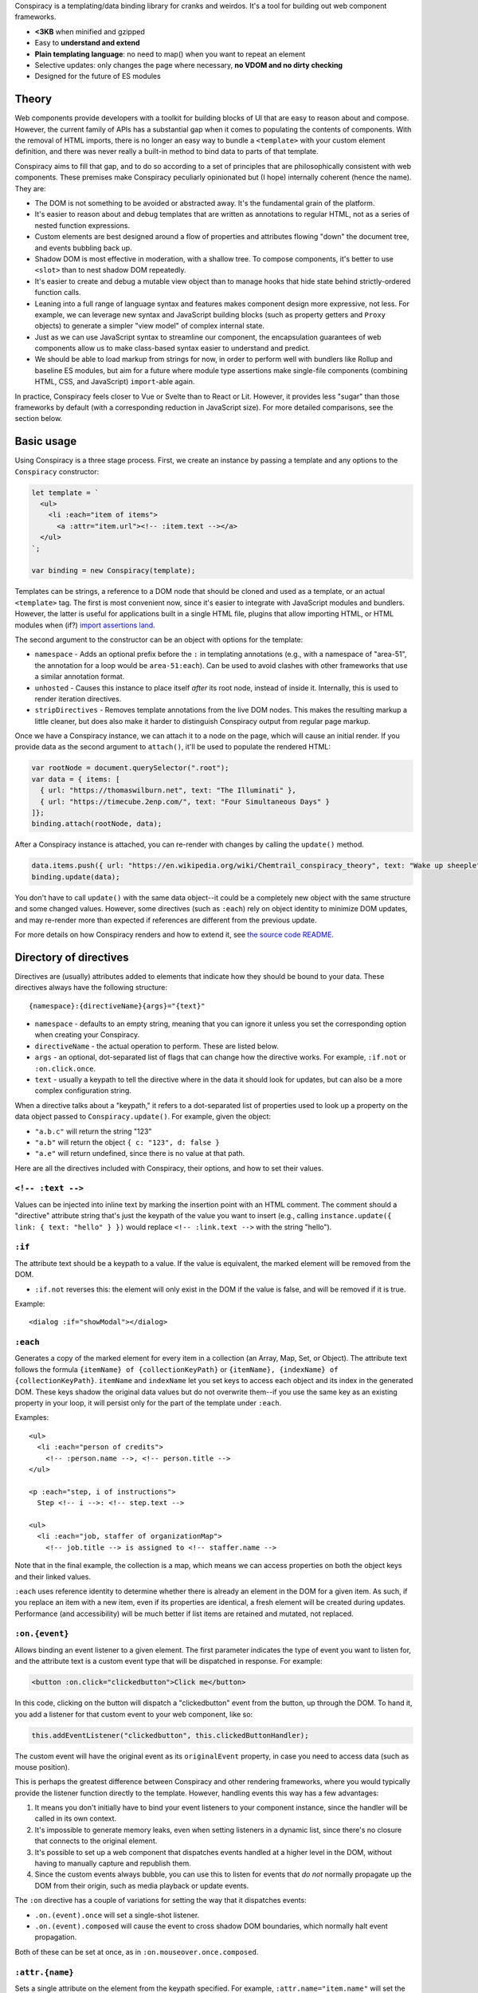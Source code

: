 Conspiracy is a templating/data binding library for cranks and weirdos. It's a tool for building out web component frameworks.

* **<3KB** when minified and gzipped
* Easy to **understand and extend**
* **Plain templating language**: no need to map() when you want to repeat an element
* Selective updates: only changes the page where necessary, **no VDOM and no dirty checking**
* Designed for the future of ES modules

Theory
======

Web components provide developers with a toolkit for building blocks of UI that are easy to reason about and compose. However, the current family of APIs has a substantial gap when it comes to populating the contents of components. With the removal of HTML imports, there is no longer an easy way to bundle a ``<template>`` with your custom element definition, and there was never really a built-in method to bind data to parts of that template.

Conspiracy aims to fill that gap, and to do so according to a set of principles that are philosophically consistent with web components. These premises make Conspiracy peculiarly opinionated but (I hope) internally coherent (hence the name). They are:

* The DOM is not something to be avoided or abstracted away. It's the fundamental grain of the platform.
* It's easier to reason about and debug templates that are written as annotations to regular HTML, not as a series of nested function expressions.
* Custom elements are best designed around a flow of properties and attributes flowing "down" the document tree, and events bubbling back up.
* Shadow DOM is most effective in moderation, with a shallow tree. To compose components, it's better to use ``<slot>`` than to nest shadow DOM repeatedly.
* It's easier to create and debug a mutable view object than to manage hooks that hide state behind strictly-ordered function calls.
* Leaning into a full range of language syntax and features makes component design more expressive, not less. For example, we can leverage new syntax and JavaScript building blocks (such as property getters and ``Proxy`` objects) to generate a simpler "view model" of complex internal state.
* Just as we can use JavaScript syntax to streamline our component, the encapsulation guarantees of web components allow us to make class-based syntax easier to understand and predict.
* We should be able to load markup from strings for now, in order to perform well with bundlers like Rollup and baseline ES modules, but aim for a future where module type assertions make single-file components (combining HTML, CSS, and JavaScript) ``import``-able again.

In practice, Conspiracy feels closer to Vue or Svelte than to React or Lit. However, it provides less "sugar" than those frameworks by default (with a corresponding reduction in JavaScript size). For more detailed comparisons, see the section below.

Basic usage
===========

Using Conspiracy is a three stage process. First, we create an instance by passing a template and any options to the ``Conspiracy`` constructor:

.. code:: javascript

  let template = `
    <ul>
      <li :each="item of items">
        <a :attr="item.url"><!-- :item.text --></a>
    </ul>
  `;

  var binding = new Conspiracy(template);

Templates can be strings, a reference to a DOM node that should be cloned and used as a template, or an actual ``<template>`` tag. The first is most convenient now, since it's easier to integrate with JavaScript modules and bundlers. However, the latter is useful for applications built in a single HTML file, plugins that allow importing HTML, or HTML modules when (if?) `import assertions land <https://github.com/tc39/proposal-import-assertions>`_.

The second argument to the constructor can be an object with options for the template:

* ``namespace`` - Adds an optional prefix before the ``:`` in templating annotations (e.g., with a namespace of "area-51", the annotation for a loop would be ``area-51:each``). Can be used to avoid clashes with other frameworks that use a similar annotation format.
* ``unhosted`` - Causes this instance to place itself *after* its root node, instead of inside it. Internally, this is used to render iteration directives.
* ``stripDirectives`` - Removes template annotations from the live DOM nodes. This makes the resulting markup a little cleaner, but does also make it harder to distinguish Conspiracy output from regular page markup.

Once we have a Conspiracy instance, we can attach it to a node on the page, which will cause an initial render. If you provide data as the second argument to ``attach()``, it'll be used to populate the rendered HTML:

.. code:: javascript

  var rootNode = document.querySelector(".root");
  var data = { items: [
    { url: "https://thomaswilburn.net", text: "The Illuminati" },
    { url: "https://timecube.2enp.com/", text: "Four Simultaneous Days" }
  ]};
  binding.attach(rootNode, data);

After a Conspiracy instance is attached, you can re-render with changes by calling the ``update()`` method.

.. code:: javascript

  data.items.push({ url: "https://en.wikipedia.org/wiki/Chemtrail_conspiracy_theory", text: "Wake up sheeple" });
  binding.update(data);

You don't have to call ``update()`` with the same data object--it could be a completely new object with the same structure and some changed values. However, some directives (such as ``:each``) rely on object identity to minimize DOM updates, and may re-render more than expected if references are different from the previous update.

For more details on how Conspiracy renders and how to extend it, see `the source code README <https://github.com/thomaswilburn/conspiracy/blob/main/src/readme.rst>`_.

Directory of directives
=======================

Directives are (usually) attributes added to elements that indicate how they should be bound to your data. These directives always have the following structure::

  {namespace}:{directiveName}{args}="{text}"

* ``namespace`` - defaults to an empty string, meaning that you can ignore it unless you set the corresponding option when creating your Conspiracy.
* ``directiveName`` - the actual operation to perform. These are listed below.
* ``args`` - an optional, dot-separated list of flags that can change how the directive works. For example, ``:if.not`` or ``:on.click.once``.
* ``text`` - usually a keypath to tell the directive where in the data it should look for updates, but can also be a more complex configuration string.

When a directive talks about a "keypath," it refers to a dot-separated list of properties used to look up a property on the data object passed to ``Conspiracy.update()``. For example, given the object:

.. code:: javascript
  {
    a: {
      b: {
        c: "123",
        d: false
      }
    }
  }

* ``"a.b.c"`` will return the string "123"
* ``"a.b"`` will return the object ``{ c: "123", d: false }``
* ``"a.e"`` will return undefined, since there is no value at that path.

Here are all the directives included with Conspiracy, their options, and how to set their values.

``<!-- :text -->``
------------------

Values can be injected into inline text by marking the insertion point with an HTML comment. The comment should a "directive" attribute string that's just the keypath of the value you want to insert (e.g., calling ``instance.update({ link: { text: "hello" } })`` would replace ``<!-- :link.text -->`` with the string "hello").

``:if``
-------

The attribute text should be a keypath to a value. If the value is equivalent, the marked element will be removed from the DOM. 

* ``:if.not`` reverses this: the element will only exist in the DOM if the value is false, and will be removed if it is true.

Example::

  <dialog :if="showModal"></dialog>

``:each``
---------

Generates a copy of the marked element for every item in a collection (an Array, Map, Set, or Object). The attribute text follows the formula ``{itemName} of {collectionKeyPath}`` or ``{itemName}, {indexName} of {collectionKeyPath}``. ``itemName`` and ``indexName`` let you set keys to access each object and its index in the generated DOM. These keys shadow the original data values but do not overwrite them--if you use the same key as an existing property in your loop, it will persist only for the part of the template under ``:each``.

Examples::

  <ul>
    <li :each="person of credits">
      <!-- :person.name -->, <!-- person.title -->
  </ul>

  <p :each="step, i of instructions">
    Step <!-- i -->: <!-- step.text -->

  <ul>
    <li :each="job, staffer of organizationMap">
      <!-- job.title --> is assigned to <!-- staffer.name -->

Note that in the final example, the collection is a map, which means we can access properties on both the object keys and their linked values.

``:each`` uses reference identity to determine whether there is already an element in the DOM for a given item. As such, if you replace an item with a new item, even if its properties are identical, a fresh element will be created during updates. Performance (and accessibility) will be much better if list items are retained and mutated, not replaced.

``:on.{event}``
---------------

Allows binding an event listener to a given element. The first parameter indicates the type of event you want to listen for, and the attribute text is a custom event type that will be dispatched in response. For example:

.. code:: javascript

  <button :on.click="clickedbutton">Click me</button>

In this code, clicking on the button will dispatch a "clickedbutton" event from the button, up through the DOM. To hand it, you add a listener for that custom event to your web component, like so:

.. code:: javascript

  this.addEventListener("clickedbutton", this.clickedButtonHandler);

The custom event will have the original event as its ``originalEvent`` property, in case you need to access data (such as mouse position).

This is perhaps the greatest difference between Conspiracy and other rendering frameworks, where you would typically provide the listener function directly to the template. However, handling events this way has a few advantages:

1. It means you don't initially have to bind your event listeners to your component instance, since the handler will be called in its own context.
2. It's impossible to generate memory leaks, even when setting listeners in a dynamic list, since there's no closure that connects to the original element.
3. It's possible to set up a web component that dispatches events handled at a higher level in the DOM, without having to manually capture and republish them.
4. Since the custom events always bubble, you can use this to listen for events that *do not* normally propagate up the DOM from their origin, such as media playback or update events.

The ``:on`` directive has a couple of variations for setting the way that it dispatches events:

* ``.on.(event).once`` will set a single-shot listener.
* ``.on.(event).composed`` will cause the event to cross shadow DOM boundaries, which normally halt event propagation.

Both of these can be set at once, as in ``:on.mouseover.once.composed``.

``:attr.{name}``
----------------

Sets a single attribute on the element from the keypath specified. For example, ``:attr.name="item.name"`` will set the "name" attribute. This should automatically handle the casing for SVG attributes, which are case-sensitive.

Some values are special-cased for this directive:

* ``true`` and ``false`` boolean values will toggle the attribute on and off, but do not set a value. If you want the attribute to actually contain the text "true" or "false," such as for many ARIA attributes, make sure to use strings in your data object.
* ``undefined`` and ``null`` will remove the attribute from the element.

``:attributes``
---------------

Sets multiple attributes from an object specified by a keypath. For example, you could set multiple accessibility attributes for a toggle button by providing the object ``{ "aria-pressed": "false", "aria-label": "play audio" }``. Values follow the same special rules here as they do for the single-attribute ``:attr`` directive.

``:classes``
------------

Toggles classes off and on based on an object located at the specified keypath. For example, the following element:

.. code:: html

  <div class="a b" :classes="toggleClasses"></div>

Will have the classes "b" and "c" when the following data object is provided to ``update()``:

.. code:: javascript

  { toggleClasses: { a: false, c: true } }

``:assign``
-----------

Sets properties on the element from the object provided at the keypath. For example:

.. code:: html

  <custom-element :assign="props"></custom-element>

is the equivalent of:

.. code:: javascript

  Object.assign(customElement, data.props);

Use ``:assign`` with caution: it will only set primitive values (strings, numbers, and booleans) if they change between updates, and objects will be checked against the previous value using reference identity, because it's extremely difficult in JavaScript to verify if two objects have deep value equality. If you want to update nested properties on a DOM element, it is probably better to use the ``:element`` directive to get an actual reference to the node.

``:styles``
-----------

Assigns styles from an object at the specified keypath to an element.

``:dataset``
------------

Assigns values from an object at the specified keypath to the element's ``dataset`` property, and thus to its "data-*" attributes.

``:element``
------------

Stores a reference to this element on the Conspiracy instance's ``elements`` property after ``attach()``. This is useful for getting direct access to DOM elements that have their own imperative API, such as media elements. 

Example:

.. code:: html

  <audio :element="media" controls></audio>

The element can then be accessed on your Conspiracy instance as ``instance.elements.media``.

Comparison to other libraries
=============================

Vue
---

Conspiracy is similar to Vue in that both of them share the concept of attribute-based directives based on a persistent data object. However, Conspiracy is not intrinsically reactive the way Vue is: you need to call ``update()`` and pass in a new object in order to re-render in Conspiracy, instead of simply setting a value on the model. This has advantages, in that you are directly in control of render scheduling, and disadvantages, in that you are directly in control of render scheduling.

React/Preact
------------

Of all the frameworks, Conspiracy is least like React. This is unsurprising, since React is my least favorite of the large frameworks, but also because React culturally has always been about abstractions from the browser. For example, it has long used a synthetic event system instead of dispatching events through the DOM, a virtual DOM for computing changes, and it has moved toward functional components and Hooks instead of class-based components. 

Essentially, React wants you to think about UI as the result of long, nested function evaluation, which will be reconciled with the actual DOM at arm's length. Web components, and Conspiracy by extension, have very little abstraction from the underlying platform. They are class-based and stateful. Although it would probably be possible to use Conspiracy and web components to build something that felt a little like React, it's not a natural transition.

lit-html
--------

Conspiracy shares a lot of architectural DNA with lit-html: both of them use ``<template>`` to parse and interpolate their templates, and both handle selective updates through a similar data binding system. However, their API surface is extremely different: lit-html hews much more closely to a React-like ``render()`` function, and its templates are inextricably based on tagged template strings.

lit-html is a good choice for a no-build template system, and it may be familiar for people who have experience with JSX. However, its reliance on functional expressions for features like iteration or event listeners can be difficult for beginners to understand. While Conspiracy also certainly has its share of conceptual quirks, I do think that its templating syntax is easier to grasp.

Template parts
--------------

The `template parts <https://github.com/github/template-parts>`_ polyfill from GitHub is an interesting implementation of functionality that will hopefully soon be a standard part of browsers: being able to pass data to an HTML ``<template>`` and get back an interpolated chunk of DOM.

While promising, template instantiation only handles half the necessary task for building a web app. Although it returns interpolated DOM, you still need to map that DOM to the existing structure, and apply changes. By providing data binding, Conspiracy is a more complete solution--for now, at least.

Questions and lamentations
==========================

This space intentionally left blank.